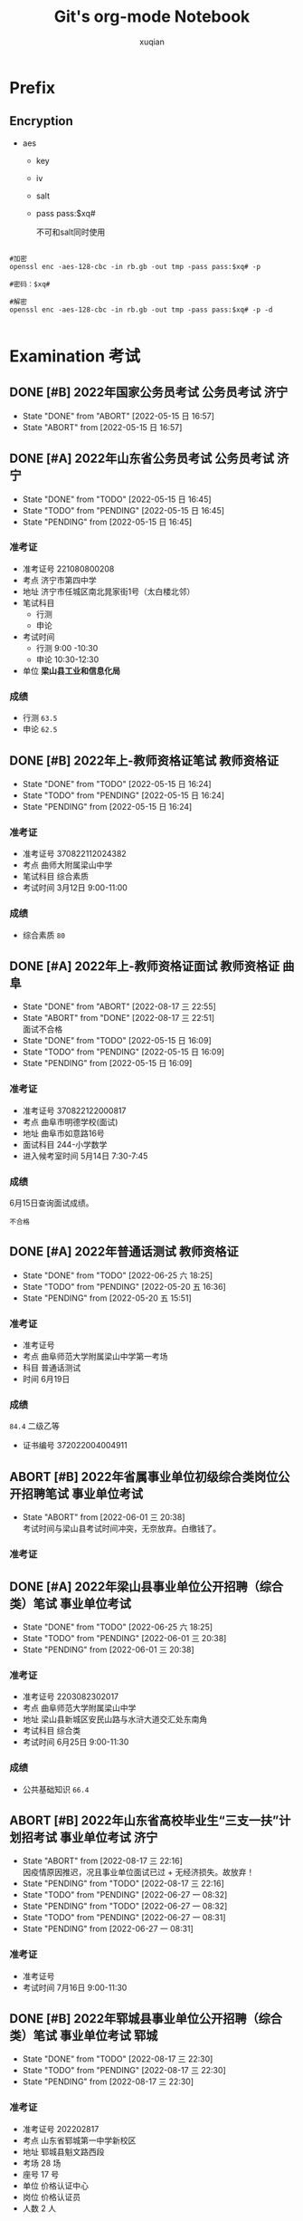 # _*_ coding:utf-8 _*_
#+TITLE: Git's org-mode Notebook
#+STARTUP: indent
#+author: xuqian
#+TAGS:  考试(e) { 研究生考试(g) 事业单位考试(i) 专业技术资格考试(p) 公务员考试(s) 教师资格证(t) } { 济南(A) 枣庄(D) 济宁(H) 东平(J) 聊城(P) 曲阜(q) 郓城(R) } 自我反思(r) 习近平(x)
# 公务员 servant
# 事业单位 institutions
# 研究生 graduate
# 下列已添加到 init.el 文件
#+SEQ_TODO: PENDING(p!) TODO(t!) | DONE(d!) ABORT(a@/!)
# 丙子年 戊戌月 癸卯日 庚申时 16:40

# C-c C-t 切换todo状态
# C-c C-e 导出
# C-c C-x f 增加脚注
# C-c C-c 跳转脚注
#         设置标签tags

* Prefix
# 大纲缩进显示

# 导出html设置格式 黄底
#+BEGIN_EXPORT html
<style>
blockquote {
    margin-bottom: 10px;
    padding: 10px;
    background-color: #FFF8DC;
    border-left: 2px solid #ffeb8e;
    border-left-color: rgb(255, 228, 102);
    display: block;
    margin-block-start: 1em;
    margin-block-end: 1em;
    margin-inline-start: 40px;
    margin-inline-end: 40px;
}
</style>
#+END_EXPORT

** Encryption

+ aes
  - key
  - iv
  - salt
  - pass
    pass:$xq#

    不可和salt同时使用

#+begin_src shell

  #加密
  openssl enc -aes-128-cbc -in rb.gb -out tmp -pass pass:$xq# -p

  #密码：$xq#

  #解密
  openssl enc -aes-128-cbc -in rb.gb -out tmp -pass pass:$xq# -p -d

#+end_src


* Examination                                                          :考试:


** DONE [#B] 2022年国家公务员考试                          :公务员考试:济宁:
- State "DONE"       from "ABORT"      [2022-05-15 日 16:57]
- State "ABORT"      from              [2022-05-15 日 16:57]

** DONE [#A] 2022年山东省公务员考试                        :公务员考试:济宁:
DEADLINE: <2021-12-19 日>
- State "DONE"       from "TODO"       [2022-05-15 日 16:45]
- State "TODO"       from "PENDING"    [2022-05-15 日 16:45]
- State "PENDING"    from              [2022-05-15 日 16:45]
*** 准考证
- 准考证号
  221080800208
- 考点
  济宁市第四中学
- 地址
  济宁市任城区南北晁家街1号（太白楼北邻）
- 笔试科目
  - 行测
  - 申论
- 考试时间
  - 行测
    9:00 -10:30
  - 申论
    10:30-12:30
- 单位
  *梁山县工业和信息化局*

*** 成绩
- 行测
  =63.5=
- 申论
  =62.5=

** DONE [#B] 2022年上-教师资格证笔试                            :教师资格证:
DEADLINE: <2022-03-12 六>
- State "DONE"       from "TODO"       [2022-05-15 日 16:24]
- State "TODO"       from "PENDING"    [2022-05-15 日 16:24]
- State "PENDING"    from              [2022-05-15 日 16:24]
*** 准考证
- 准考证号
  370822112024382
- 考点
  曲师大附属梁山中学
- 笔试科目
  综合素质
- 考试时间
  3月12日 9:00-11:00

*** 成绩

- 综合素质
  =80=
  
** DONE [#A] 2022年上-教师资格证面试                       :教师资格证:曲阜:
DEADLINE: <2022-05-14 六>

- State "DONE"       from "ABORT"      [2022-08-17 三 22:55]
- State "ABORT"      from "DONE"       [2022-08-17 三 22:51] \\
  面试不合格
- State "DONE"       from "TODO"       [2022-05-15 日 16:09]
- State "TODO"       from "PENDING"    [2022-05-15 日 16:09]
- State "PENDING"    from              [2022-05-15 日 16:09]
  <<target_2022_teacher>>
*** 准考证
+ 准考证号
  370822122000817
+ 考点
  曲阜市明德学校(面试)
+ 地址
  曲阜市如意路16号
+ 面试科目
  244-小学数学
+ 进入候考室时间
  5月14日 7:30-7:45
  
*** 成绩
SCHEDULED: <2022-06-15 三>

6月15日查询面试成绩。

=不合格=
** DONE [#A] 2022年普通话测试                                   :教师资格证:
DEADLINE: <2022-06-19 日> SCHEDULED: <2022-06-19 日>

- State "DONE"       from "TODO"       [2022-06-25 六 18:25]
- State "TODO"       from "PENDING"    [2022-05-20 五 16:36]
- State "PENDING"    from              [2022-05-20 五 15:51]

*** 准考证
+ 准考证号
+ 考点
  曲阜师范大学附属梁山中学第一考场
+ 科目
  普通话测试
+ 时间
  6月19日

*** 成绩

=84.4= 二级乙等
+ 证书编号
  372022004004911  

** ABORT [#B] 2022年省属事业单位初级综合类岗位公开招聘笔试    :事业单位考试:
DEADLINE: <2022-06-25 六>

- State "ABORT"      from              [2022-06-01 三 20:38] \\
  考试时间与梁山县考试时间冲突，无奈放弃。白缴钱了。
*** 准考证

** DONE [#A] 2022年梁山县事业单位公开招聘（综合类）笔试       :事业单位考试:
DEADLINE: <2022-06-25 六>

- State "DONE"       from "TODO"       [2022-06-25 六 18:25]
- State "TODO"       from "PENDING"    [2022-06-01 三 20:38]
- State "PENDING"    from              [2022-06-01 三 20:38]
*** 准考证
+ 准考证号
  2203082302017
+ 考点
  曲阜师范大学附属梁山中学
+ 地址
  梁山县新城区安民山路与水浒大道交汇处东南角
+ 考试科目
  综合类
+ 考试时间
  6月25日 9:00-11:30

*** 成绩

- 公共基础知识
  =66.4=

** ABORT [#B] 2022年山东省高校毕业生“三支一扶”计划招考试 :事业单位考试:济宁:
SCHEDULED: <2022-07-16 六>
- State "ABORT"      from              [2022-08-17 三 22:16] \\
  因疫情原因推迟，况且事业单位面试已过 + 无经济损失。故放弃！
- State "PENDING"    from "TODO"       [2022-08-17 三 22:16]
- State "TODO"       from "PENDING"    [2022-06-27 一 08:32]
- State "PENDING"    from "TODO"       [2022-06-27 一 08:32]
- State "TODO"       from "PENDING"    [2022-06-27 一 08:31]
- State "PENDING"    from              [2022-06-27 一 08:31]
*** 准考证
+ 准考证号
+ 考试时间
  7月16日 9:00-11:30

** DONE [#B] 2022年郓城县事业单位公开招聘（综合类）笔试  :事业单位考试:郓城:

- State "DONE"       from "TODO"       [2022-08-17 三 22:30]
- State "TODO"       from "PENDING"    [2022-08-17 三 22:30]
- State "PENDING"    from              [2022-08-17 三 22:30]
<<target_2022_institutions_Yuncheng>>
*** 准考证
+ 准考证号
  202202817
+ 考点
  山东省郓城第一中学新校区
+ 地址
  郓城县魁文路西段
+ 考场
  28 场
+ 座号
  17 号
+ 单位
  价格认证中心
+ 岗位
  价格认证员
+ 人数
  2 人

*** 成绩

- 公共基础知识和综合能力知识
  =85.8= 岗位第一


** DONE [#A] 2022年梁山县事业单位公开招聘（综合类）面试       :事业单位考试:

- State "DONE"       from "TODO"       [2022-08-17 三 22:21]
- State "TODO"       from "PENDING"    [2022-08-17 三 22:21]
- State "PENDING"    from              [2022-08-17 三 22:21]

*** 准考证
+ 考点
  梁山县第二实验小学（原曲阜师范大学附属梁山中学）
+ 考试科目
  10 min 两道题
+ 考试时间
  8月14日 12:30-16:30
+ 考场
  第二候考室
+ 抽签
  9号

*** 成绩
=76.95=

*** 评价
#+caption: InstituteOfStatistics
| 姓名   | 性别 | 笔试 |  面试 | 笔试比例 | 总成绩 |
|--------+------+------+-------+----------+--------|
| 刘光庆 | 男   | 66.4 | 76.95 |      0.5 |  71.68 |
| 时林鹏 | 男   | 62.7 | 77.26 |      0.5 |  69.98 |
| 吴庆川 | 女   | 59.3 | 80.59 |      0.5 |  69.95 |
#+TBLFM: $6=$3*$5+$4*(1-$5);n4



** ABORT TDOO [#B] 2022年下-教师资格证面试                 :教师资格证:曲阜:
DEADLINE: <2023-01-07 六>

- State "ABORT"      from              [2024-07-24 周三 15:28] \\
  心已散，工作未稳定。和生活纠缠极深，难以分开。
- State "TODO"       from "PENDING"    [2022-12-25 日 21:20]
- State "PENDING"    from              [2022-12-25 日 21:20]
  <<target_2022_teacher>>
*** 准考证
+ 准考证号
  
+ 考点
  
+ 地址
  
+ 面试科目
  244-小学数学
+ 进入候考室时间
  
  
*** 成绩



** DONE [#A] 2025年全国统计专业技术资格考试     :考试:专业技术资格考试:枣庄:
- State "DONE"       from "TODO"       [2024-12-13 五 16:11]
- State "TODO"       from "PENDING"    [2024-12-13 五 16:11]
- State "PENDING"    from              [2024-08-05 周一 14:51]
*** 准考证

+ 准考证号
  + 137041301011  统计基础理论及相关知识
  + 237041300817  统计工作实务
+ 考点
  + 枣庄市薛城区祁连山路学校
    山东省枣庄市薛城区兴教路东首（枣庄市特殊教育学校对面）
+ 考试科目
  - 统计基础理论及相关知识
  - 统计工作实务
+ 考试时间 2024年10月20日
   09：00—11：30
   14：00—16：30
+ 考场
  + 010 11
  + 008 17

*** 成绩
=NO.0019644=
+ 统计基础理论及相关知识
  - =100=
+ 统计工作实务
  - =89=


** DONE [#A] 2025年山东省公务员考试                   :考试:公务员考试:济宁:

- State "DONE"       from "TODO"       [2025-01-25 六 22:40]
- State "TODO"       from "PENDING"    [2025-01-25 六 22:40]
- State "PENDING"    from              [2025-01-25 六 22:40]


*** 成绩 =56.7=
+ 行测
  - =48.4=
+ 申论
  - =65=





* Traffic

** 2024-06-08 违反信号规定 6分200元

+ where: 济宁 市中红星路与古槐路路口
+ what: 不按信号灯规定通行

** 2024-12-08 在高速公路、快速路以外的道路不按规定车道行驶 0分0元

+ where: 梁山 济宁滨河路38公里300米与梁山S321高垓路口卡口
+ note: 首违警告

** 2025-08-03 违反禁止标线指示 1分200元

+ where: 汶上
+ what: 驾驶机动车违反禁止标线指示的
  

* 14-10-23
** 笃实
有人说：“圣人是肯做工夫庸人，庸人是不肯做工夫圣人。”[fn:1]新阶段下的青年，有着大好机遇，关键是要迈稳步子，夯实根基，一步一个脚印向前走。

有些事情不亲自尝试是无法知道结果的，而一旦开始了就必须坚持下去。有些时候尽力而为是不够的，而是要去寻找方法，从而设立目标，制定计划，跟踪分析，总结经验教训等等。只有抓好每次任务的落实，才能不断积累经验、厚积薄发。总之，捷径就是脚踏实地。

说到脚踏实地，不由想起了行政楼前那块大石头，刻有“脚踏实地”四个红字。实地终成宝地！


* 14-10-31
** 渴望
司马迁说：“欲而不知止，失其所以欲。有而不知止，失其所以有。”[fn:2]可见，欲望对于一个人的言行举止有着多么强大的影响。

因为对水的渴望，所以便不在乎 **西瓜汁** 价格，激发了购买的欲望。忘记了这种渴望的感觉，就会自得其乐，泯然众人矣。回眸，发现：自己正是因为渴望，充满动力，飞跃至大学，来到深圳这个大都市。

渴望是十分恐怖的。它就像一只紧盯食物的雄狮，直至将猎物摆上餐桌为止。它使人陷入绝望，内生出求生的本能意志，弱者效仿强者，新人沿袭旧人，在每一步地实践中误差几乎为〇，从而激发潜在的力量。

蓦然回首：小学时与张道泽、宋恩奎、宋久浩一起爬山，后者故意一而再、再而三地摆脱我，下城墙，上峭壁。破除“心中贼”，方跟着走，不掉队。


* 22-04-29

** 最甘甜的毒药
#梁山


下午四点二十左右，我出门去付庙理发店💈洗剪吹。


当时，理发店里有五个人。一对理发师夫妇，一对退休夫妇，最后一位老太太在烫头。


那对退休夫妇中的老头，留着 /地中海发型/ ，属实平平无奇。在其离开后，从理发师夫妇嘴里透露出， /地中海发型/ 老头是退休的 =工商局= 局长，目前在拳谱某一挂车厂挂闲职。该夫妇膝下两子：大儿子在拳谱某一公安局任指导员；二儿子嗜好酗酒，每日两次以上🍻。曾经去济南进行输液治疗，无功而返。这位酒徒 清清楚楚地知道，酗酒终将危及生命，偏偏饮下那 ~最甘甜的毒药~ 。最终，他因在家中酗酒一倒不起，死于送医途中，经抢救无效；他的四十岁妻子改嫁。


*** 加勉                                                         :自我反思:
  1) _小隐隐于野，中隐隐于市，大隐隐于朝。_

     永远不要小瞧任何一个人。
     
  2) _上品无寒门，下品无世族。_

     当今社会，教育已然分层。工商局局长的儿子是公安局的指导员，农民的儿子以概率为一 +P^{1}+ 收敛于底层。

  3) _饮鸩止渴。_

     酒徒酗酒成瘾，如同疥癣(xuǎn)之疾，然积重难返，成为压死骆驼的最后一根稻草。 _气泄针芒。_
     
     反求诸己。性瘾尤甚。为了短暂的中出产生的多巴胺，一次次地打开一些诸如四虎影院、第一版主、珍藏等网站，寻求精神的慰藉，借由疏发肉体的寂寞。因此，产生严重的负荷：
     - 咽喉炎。在菏泽诊所、医院开了两千多元的中药🌿。

     - 神经衰弱，进而导致记忆衰退。

     - 肾阴虚，腰肢疼痛。用了二十多袋膏药。

     - 后脑勺和两鬓疼痛，难以睡眠。去大医院做了CT。

  4) 书香门第，诗书传家。


#+BEGIN_QUOTE
 天子重英豪，文章教尔曹。
 
 万般皆下品，惟有读书高。
 
 少小须勤学， *文章可立身* 。
 
 满朝朱紫贵，尽是读书人。

 ...

 朝为田舍郎，暮登天子堂。

 将相本无种，男儿当自强。

 —— 北宋·汪洙
 #+END_QUOTE


 
* 22-05-01
#劳动节
#泰勒展开式
** 《睡眠革命》

*** 七日实验

+ 3 Steps in order to =cultivate biological clock= :
  1. 入睡时间 22:45

  2. 起床时间 06:30

  3. 记录心得


+ 注意：
  
  - *缓冲区设置为1.5小时，起床时间不可轻易改动。*

  - 睡前缓冲区小贴士
    - ~禁食~ ；
    - ~关机，调暗灯光~ ；
    - 卧室温度控制 18 摄氏度左右；
    - 建议：缓冲区内，整理卧室，准备明天的衣物， =冥想 or 写作= ，轻微运动。 ⇒ 调整状态。

#+CAPTION: revolution of sleep
| 达标 |       日期 | 入睡时间 | 起床时间 |  心得 |
|------+------------+----------+----------+-------|
|    1 | 2021-01-17 |    22:45 |     6:30 |  7.75 |
|    0 | 2021-01-18 |    24:00 |     7:00 |  7.00 |
|    0 | 2021-01-19 |    24:00 |     6:30 |  6.50 |
|    0 | 2021-01-20 |    24:00 |     7:00 |  7.00 |
|    0 | 2021-01-21 |    23:20 |     7:00 |  7.67 |
|    0 | 2021-01-22 |    24:00 |     7:00 |  7.00 |
|    0 | 2021-01-23 |    24:00 |     7:30 |  7.50 |
|------+------------+----------+----------+-------|
| 14.3 |            |          |          | 24.00 |
#+TBLFM: $5=$4-$3+60*60*24;t::@9$1=vsum(@2$1..@8$1)/vcount(@2$1..@8$1)%;n3


+ 心得

  - @2021-01-17
    起得来吗？竟然起来了，原来6点半并非不可战胜。

    做得到睡前要求吗？昨天睡的晚了点，22:50才上床。没有达到要求。原因，遇到难题了；越挫越勇！

    感觉：分不清楚，是提前醒来，还是循环做梦。

  - @2021-01-18
    睡晚了，而且起不来！失败了。

    原因是刷题上瘾了。

    武运昌隆！

*** 慕尼黑大学 - 睡眠类型调查问卷

+ 调查结果：〔中间型〕
  :: @2021-01-17
  - 入睡时间 22:45 ~ 00:45
    
  - 起床时间 06:30 ~ 08:30
    
    




** 泰勒展开
#+CAPTION: Taylor expression
|---+-------------+---+---+-----------------------------------------|
|   | Func        | n | x | Result                                  |
|---+-------------+---+---+-----------------------------------------|
| # | exp(x)      | 2 | x | 1 + x + x^2 / 2                         |
| # | 1/(1-x)     | 2 | x | 1 + x + x^2                             |
| # | arcsin(x)   | 3 | x | x + x^3 / 6                             |
| # | arctan(x)   | 5 | x | x - 0.33333333 x^3 + 0.2 x^5            |
| # | ln(1+x)     | 3 | x | x - x^2 / 2 + 0.33333333 x^3            |
| # | (1+x)^alpha | 2 | x | 1 + x alpha + x^2 alpha*(alpha - 1) / 2 |
| # | sin(x)      | 5 | x | x - x^3 / 6 + x^5 / 120                 |
| # | cos(x)      | 5 | x | 1 - x^2 / 2 + x^4 / 24                  |
| # | tan(x)      | 3 | x | x + 0.33333333 x^3                      |
#+TBLFM: $5=taylor($2, $4, $3);R




* 22-05-14

** 教师资格证 - 面试                                  :考试:教师资格证:曲阜:

  [[target_2022_teacher][考试锚点👇]]
*** 赶考 [4/4]
*今天是进阜赶考的日子！*
- [X] 准备工作 [5/5]
  - [X] 订酒店
    
    忠诚旅社
    
    轩辕路会展中心南100米路西
  - [X] 第一次核酸检测 48h内
  - [X] 第二次核酸检测 24h内
  - [X] 车站踩点
    公共汽车停运，只剩下城际公交。
  - [X] 零食
- [X] 出发
  - [X] 取核酸报告
  - [X] 买票上车
    应该是没有直达车辆。平稳心态！
    - [X] C622 梁山 => 济宁汽车北站
      坐车感觉不适，反胃恶心呕吐🤮。

    - [X] B1 济宁汽车北站 => 曲阜高铁站
      济宁学院西门 下车
      or
      万佳天玺 下车

    - [X] 曲阜8路
      附属学校 下车

    中转方案，梁山 => 济宁 => 曲阜
  - [X] 到达酒店
  - [X] 考点踩点
- [X] 考试
  进学校 => 排队分组 => 领号码牌 => 进候考室 => 进抽题室 => 进备课室 10min => 进面试考场 => 考完结束了🔚。
  + 结构化
    1. 小樱拿课本打小明，原因是小明骂她。你怎么办？

    2. 习近平总书记说，家庭教育是孩子人生的第一课，要系好孩子人生中第一枚纽扣。你怎么看？

  + 试讲
    体积和体积计量单位
- [X] 返回
  17:32 回到家，吃个粽子，喝片西瓜🍉。


*** 费用

#+PLOT: title:"Fee" ind:1 deps:(2) type:2d with:lines set:"yrange [0:]" file:"./assets/plot/fee.png"
| Kind          |       Fee |
|               |       <r> |
|---------------+-----------|
| Hotel         |       118 |
| Snacks        |     33.47 |
| Catering      |      28.5 |
| Transpotation |        20 |
| Others        |       8.5 |
|---------------+-----------|
| All           | 208.5 CNY |
#+TBLFM: @8$2=CNY vsum(@3$2..@7$2);f1

#+begin_src mermaid :file ./assets/mermaid/cost_220514.svg
pie
title 曲阜一行花销
"Hotel" : 118
"Snacks": 33.47
"Catering": 28.5
"Transpotation": 20
"Others": 8.5
#+end_src

#+RESULTS:
[[file:./assets/mermaid/cost_220514.svg]]

** 五元论
曲阜市如意商店打印核酸检测报告，收费五毛。我失手转了五元。走出一段路才醒悟，本想一走了之。但五元不是我的产出，一丝一毫不能浪费。必须返回。老板娘回我微信，转给我4.5元。这条转账信息我直到返回商店才发现。处于对老板娘拾金不昧、诚信经营的嘉奖，我准备再买一瓶五元的水。

我深深明白，老板娘不在乎我的表示，甚至内心深处认为我是一个傻叉。但是我依然买了她的五元一瓶的饮料🥤，也出于一点点热血上头。

*** 加勉                                                  :自我反思:习近平:

1) =一切向前走，都不能忘记走过的路；走得再远、走到再光辉的未来，也不能忘记走过的过去，不能忘记为什么出发。= [fn:3]
   
   这是习近平总书记的金玉良言，谆谆教诲。原意是：中国共产党的初心和使命是为中国人民谋幸福，为中华民族谋复兴。党的百年历程见证并检验了这一崇高信念，所谓 ~“官兵一致同甘苦，革命理想高于天。”~[fn:4] 不由得叩问内心深处业已惹上尘埃的门扉，我还能找到自己的初心吗。

   初中时期，确切地说是初一，当时的我春风得意， ~时无英雄，使竖子成名。~[fn:5] 应该是为了摆脱 =竖子= 的称谓，我急需证明自己，急需一场波折，正如正弦曲线的低谷极小值，然后“低到尘埃，开出花朵”[fn:6]。记得，当时坚信一句“不破不立”，心底隐藏着一头破坏安逸、幸福和光辉现状的猛兽。

   可惜，我并没有那一种 ~心有猛虎，细嗅蔷薇~[fn:7] 的细腻之爱。所行不免莽撞，至今已流入庸俗。更加可怕的是，猛虎也走出了内心，胆气丧失，全无一点气魄。最终成为了小时候最讨厌的那类人，变成了人厌狗烦的样子。

   回到正题，关于钱财……
   
   小学时期，一毛钱的辣片是最大的满足。而今，若五元不足惜，清净又何为？
 
   何况，这钱根本不是我赚的，这是母亲晨起寅时，晚归酉时的劳动报酬。

   这不由让我想起僵持时期，近两年的五元套餐（即四元油饼 + 免费玉米面汤，抑或是五元菜饼）。或许将来这样感慨：

   我过去之所以吃油饼，是因为仅仅吃得起；然而，现在之所以吃油饼，是因为缅怀过往艰辛岁月。物是人非或许牵强，同样的葱油饼，不同的心境以及经济状况罢了。 ~物是人非事事休，欲语泪先流。~[fn:8]

   故，如果将来能够走到光辉灿烂的未来，那么一定不能忘记脚下的路，一定不能忘记走过的过去，一定不能忘记为什么出发。
   
2) ~不忘初心，方得始终。~ [fn:9] 初心易得，始终难守。


   

** 人生如牌戏

感悟来自于 _于无声处听惊雷[fn:10]_ 。

当初所看不起的老师、警察、服务人员等职业，在我走上社会之后，才发现这些是我难以企及的阶层。噫吁嚱！编制考试好难呀！

乘坐 B1 城际公交回程途中，观看一位少年在前座打卡牌游戏。由此有感。

或许有一时得意，比如说一轮中我的牌最大，无可匹敌。但是这部决定输赢。

*** 加勉                                                         :自我反思:



* 22-05-15


** ABORT [#D] 姥爷关于办理养老金年度认证手续的通知                    :郓城:

- State "ABORT"      from              [2022-05-14 Sat 17:34] \\
  郓城县城出现一例新冠肺炎感染者。先向梁山社会保险中心确认截止时间。

如果今天我有时间，那么我将会去郓城姥爷家帮忙办理养老金年度认证手续。

疫情原因，郓城县出现一例新冠肺炎患者。止步于此。

拨打梁山县社会保险中心电话，得知，人脸验证或被大数据监控替代。


* 22-05-17

** 谋定而后动

~言前定则不跲(jiá)，事前定则不困，行前定则不疚，道前定则不穷。[fn:9]~

林彪打仗讲究“四快一慢”，快的是行动，慢的是思考。

比方说，此去曲阜。

** 党员问题



#+begin_quote
*昔日龌龊不足夸* ，

今朝放荡思无涯。

春风得意马蹄疾，

一日看尽长安花。[fn:11]
#+end_quote

=以往不如意的处境再也不足一提，= 相反，以往得意的处境也是不足一提。

据有关人士透露，二十几年前，茶庄村所有党员的入党介绍人主要是我的父亲，要多威风就有多威风，入党也就成了很容易的事。只是当时，可曾想到，身为儿子的我，在大学里难以入党呢？

社会周期律是多么强大呀。诗书以传家，而不肖子孙徒耗父辈余荫，爷爷在战场上立下的赫赫战功，子孙守不住家族兴旺。家族一步步被挤出了权力中心：

1. 爷爷曾任梁山县医院院长，父辈无一人接班，甚至无一人进入县医院工作；
   
2. 大伯是茶庄村村长，众所周知，村长没有任期限制，可连选连任，不知何故，大伯于壮年下台，之后务农。



* 22-06-01

** 精神鸦片

#+begin_quote
宗教里的苦难既是现实苦难的表现，同时又是对这种现实苦难的抗议。宗教是被压迫生灵的叹息，是没有人性世界中的人性，是没有灵魂处境里的灵魂。它是人民的鸦片。

—— 马克思《黑格尔法哲学批判》
#+end_quote

*“精神鸦片”* （德语: /Opium des Volkes/ ），或称宗教是人民的鸦片，出自马克思于1843年创作的《黑格尔法哲学批判》中的导言一文，他认为宗教是人民“精神上的鸦片”，这跟共产主义的无神论有关。

现代社会部分人过于沉迷于网络上的抖音与快手等社群网路从而导致网络成瘾，这渐渐形成了一种社会现象，部分教师与家长对于网络游戏、网络聊天不满，称其为“精神鸦片”。同时有些人也认为自拍的色情片、暴力的影片、恶俗的电视节目、选秀活动等影响了青少年正常身心发展，所以都属于“精神鸦片”的范畴。也有人认为这只是社会对于网络的偏见，电视、报纸也可以传递不良的讯息。

2021年8月3日，[[https://www.yicai.com/news/101128972.html][新华社发表文章]]，批评网络游戏是精神鸦片、电子毒品。

_任何一个产业、一项竞技都不能以毁掉一代人的方式来发展。_

#+begin_quote
数据显示，62.5%的未成年网民会经常在网上玩游戏，较 2019 年（61.0%）提升1.5 个百分点。

—— 中国共青团 《2020年全国未成年人互联网使用情况研究报告》
#+end_quote

“王者荣耀”即中国近代史上的鸦片，有着罂粟花一样艳丽的外衣，也有着鸩酒一般的内在。现代中国，亟需一位“林则徐”大臣开启“虎门销烟”，向列强展现中华民族的骨气。

事实总是事与愿违。国家看中腾讯公司背后的利益链条，看重税收和GDP发展，甘愿承受一些“轻微的”代价，致力于协调平衡GDP与游戏行业。既想要GDP，也要降低为此带来的代价。历史总是值得借鉴。清政府也是这样想的，结果签订《南京条约》。中国自此变为半殖民地半封建社会。

黄赌毒，三害。“王者荣耀”就是人们精神上的毒品，用以排解快节奏生活下精神上的空虚，反而上瘾，进而更加空虚，灵魂变得无趣。

曾记，蛋蛋先沉迷于“王者荣耀”，那时他不过才读小学三年级。一个暑假，他带我上了“王者荣耀”的贼船。当时，我就在腾讯大厦旁的大学念书，高数无趣，程序太难。囿于学习上的落寞，私在游戏里踽踽独行，渐渐周围的人也沉迷于“王者荣耀”，一起躺平。

*** 单位新人
#+caption:梁山县统计数据中心
| 姓名         | 性别 | 学历   | 岗位        | 笔试 |  面试 | 笔试比例 | 总成绩 | 年份 |
|--------------+------+--------+-------------+------+-------+----------+--------+------|
| 程景颢(hào) | 男   | 研究生 | 43-专业技术 |    0 | 86.22 |        0 |  86.22 | 2022 |
| 胡吉卉       | 女   | 研究生 | 43-专业技术 |    0 | 85.73 |        0 |  85.73 | 2022 |
| 刘光庆       | 男   | 本科   | 21-数据处理 | 66.4 | 76.95 |      0.5 |  71.68 | 2022 |
#+TBLFM: $8=$5*$7+$6*(1-$7);n4

统计局党组书记、局长、县绩效评价中心主任 =王其峰=
县长、县委副书记 =刘刚=
县委书记 =谷永强=
上任县委书记 =贾治阜=

*** 资料
+ 粉笔70分训练营✨
  完成任务退款了
+ 凌泽8天申论课
+ 学姐分享的资料✨✨✨✨✨
  这是我的运气。
  Wechat: xcbw199507
  - 行测三色笔记
+ 人民时评仿写法讲义✨✨✨
+ 覃垚分享的粉笔课程
+ 人梯教育面试班21天

  
** 郓城县监考少妇老师

蓝色的牛仔裤，勒得绷紧，凸显臀型。
面容淡妆，无瑕疵。或许这就是体制内的女人味道吧。高贵淡雅凛然。

情不知所起，一往而深。
原因主要是：郓城县的考试制度真的是太人性化了。虽然防作弊方面严格与否，我不甚清楚，但是与人为善。



* 22-10-15

** 爷爷离世，享年98岁

1925年5月5日 生人

鏖战半生，转战大江南北，历经两党，参与抗日战争、抗美援朝等，于今日为人生画上了句号。

从好的一方面来看，爷爷和奶奶团聚，不在孤单，饱受病痛折磨。爷爷那么坚强的一个人，在脑萎缩的病痛面前，间断性地喊痛，可见病魔的残忍。

从妈妈的口中，了解到爷爷年轻时抽烟酗酒很凶，美国佬的烟，战利品；后来检查出肝炎，回到了云南老家，老奶奶给爷爷熬中药。可见，受伤之后，第一念想是家乡，是父母。再后来，爷爷一直没有重回老家，是我们这些子女孙辈把他羁绊住了。

我在遗物中看到了爷爷的日记。第一次意识到爷爷也会写日记，虽然很少。其中两件事：

第一，有人砸开锁偷花。

第二，奶奶去世。爷爷从此不再写日记。

从妈妈的口中，了解到文化大革命期间，茶庄村斗的就是我的爷爷——抗日、抗美援朝老兵。呵呵，人性呀。

我有机会翻了爷爷的相册，这是留给我们家的遗物。又看到爷爷的笑容，我发现爷爷也是会笑的。自从没有了奶奶，爷爷也就不笑了。使用他的人生智慧，在四儿一女面前交转，忍气。爷爷中年可是很暴躁的一个人呢！

为什么我又热泪盈眶？。


* 22-12-25

** 踱方步

12月25日晚，回顾上班以来的历程。

`戒急用忍` 。这是雍正九龙夺嫡时期的座右铭。回首三个月来，我又是过于焦躁了，叛离了用忍之道。

“长风破浪会有时，直挂云帆济沧海。”[fn:12] 这次我能进入体制内，纯属运气使然。但决不可懈怠。尤其是在工作中恪守用忍之道；多做总结。

能力并未提升。交际开始频繁。

下一步，教师资格证是十分有必要的。不可荒废。


* 23-02-14
** 基础绩效奖漏洞
近期，在报送工资年报的过程中，人社局工资科审核不通过。细查之下，发现本局基础绩效奖发放不均。同级职称的基础绩效奖不同，共有四人：王先启、闫泽华、王超和于连营。

#+BEGIN_QUOTE
刘春华姐姐：你先别声张，我查查文件，要是错了我给他补回来。
#+END_QUOTE

人有失手，马有失蹄。但求今后，旁人可见的细心态度。春华姐便是我学习的榜样。


* 23-05-15
** 离合总看淡
“人有悲欢离合，月有阴晴圆缺。此事古难全。”

今日，五点半左右，姥爷姥娘启程回郓城。将其送至南转盘处，无事。但是，转身，回首，背影，泪眼朦松。

姥爷今年80多岁了。人生八十古来稀。人老了，就更加将注意力转移到后代身上来了。表示：帮我度过婚姻这道坎。关山难越，谁悲失路之人。[fn:13]

人生阅历的丰富，往往伴随着年纪的增长。少年老成，何其少矣。


* 23-11-15
** 两事关联
凡事预则立，不预则废。[fn:14]

不可相信任何人。磊哥哥、圣辉哥先后都和我严肃讲过这句话。磊哥哥：“在体制内，谁也不能相信，包括我。”圣辉哥：“工作压力再大，不可对任何人表现出有怨尤。要学会自我调节。因为你永远不知道谁在背后出卖你。”

昨日下班前，广鑫询问婉莹能否替会，被拒；又问我能否替会，无果。

今日上午，刘姐要我打印盖章送财政局表格，因沟通原因，奔波两趟之久。该材料成功送达之后，我和刘姐前后脚到办公室。感慨：送得晚一点，她都回来了。难怪第二次途中会打电话催促。

这两件事之间有无关联呢？关系好得很呢！

** 万物皆需，万事皆允
事物之间的联系错综复杂。置身于此，如何拨开云雾，见得真物呢？

拿一件事来举例。孟氏千雪坎坷入职记。年初单位向人社局报送招考指标时，“优才计划”专业限制统计，政治面貌限制中共党员；公开招聘专业限制统计，政治面貌不限。可惜，大学和专业不属于双一流，参加不了“优才”，缘悭一面。于是，参加公开招聘，以笔试第二成绩进入面试，面试途中，笔试第一弃考。好强！

这些事情之间关系梳理清楚，得以窥见真物，花了三个月时间，而且是心血来潮，灵光一现。迟钝至此。


* 23-11-16
** 八面玲珑表现欲

人，当来到办公室时，手头有事就立马打电话，浑不顾其他单位有无人到；打不通抱怨几句怎么不接电话吖。结果就是：她也刚到。

办公室的门是否关闭呢？关不关，全看她的心情。中午来到，几没有关过门，但是做出一副小心翼翼的样子。永远很有礼貌的样子给人看。

加班，真的在忙吗？唯有一点，领导不走，永远不下班，手头永远有活。一副敲击键盘的样子，真的有工作要忙吗？但是，干过的工作必须诉说给上级及同事，以显自己的功绩。单论这一点，估计不会埋没吧！

嫌弃抑或是看不起性子直或脑子直的人。说人是非者，必是是非人。类似地，我在她人的心中，亦是如此评判的吧。

最反感“升米恩，斗米仇”。我亦不能如此。即当谢恩吧。恩尽义绝，公事公办。

言而总之，交浅言深，大忌耶！此人，无背景者，不可深交。


** 目标于人生 vs 楼层按键于电梯

立足电梯内，如无按键，则会心生恐惧，惶惶然不可终日。人生道路上，何尝不是如此呢？没有短期目标，甚至是长期目标，仓皇度日，消磨光阴。一是一事无成，二是心湖波澜。菜根谭中讲，“每临大事有静气。静而后能安，安而后能虑，虑而后能得。”[fn:15]


* 23-12-05
** 懵懵懂懂少年郎 车毁人重伤
时间：from 12-04 to 12-05
地址：曲阜市银座佳悦酒店荣夏会堂
主题：投入产出数据处理培训
人物：代替张秀燕科长出席
备注：自费


见字如晤，展信舒颜。

12月5日，于梁山县滨河大道，发生车祸，肋骨和颈椎横突骨折。天予假命，暂栖吾身。应是人生大变，当有自省以适应。

“大人虎变，君子豹变，小人革面。”[fn:16] 人生自是多坎，吃一堑，长一智。

表哥嘱托，开车避祸唯两点：一是车速慢，二是跟车远。我最早摸车时，就是这样做的。终究初心易失，时间长了，对技术盲目自信，失去了早期高度的警惕心。一句莫失莫忘，弥足珍贵。

经历此事，今后要稳。见龙在田，利见大人。飞龙在天，盈不可久。未曾或跃在渊，需向自身求：潜龙，勿用。



* 24-06-10

** 公开之下的学习

[济宁市人社局-通知公告](https://hrss.jining.gov.cn/col/col15073/index.html)

心血来潮，登陆了人社局网站，起初是想找到自己的劳动能力鉴定结果公示。

无果，闲散之余，顺蔓摸瓜，开始弄清关于工伤保险在劳动能力鉴定之后的流程。现有信息总结如下：

1. 2月26日-2月29日 济宁任城恒康医院 2024年第一季度劳动能力现场鉴定；
   3月1日 济宁明仁眼科医院
   发现：2月29日下午场和3月1日的鉴定属于非因工伤残或因病丧失劳动能力鉴定。该鉴定之后，于3月6日进行了“2024年第一季度劳动能力鉴定情况公示”。
2. 5月9日 [一次性伤残补助金发放公告](https://hrss.jining.gov.cn/art/2024/5/9/art_15073_2715853.html)

---
Now is July 15th, 2024.

现已收到劳动能力鉴定结果，即济劳鉴工〔2024〕688号《初次鉴定结论书》。

次日，刘春华姐姐帮忙询问杨维立局长后续流程事宜。我去了为民服务大厅三楼社保中心处，在工伤窗口领取了文件，上缴了一份济人社工认字〔2024〕001号《认定工伤书》。

填写并盖章，准备了四份材料：
- 两份文件
- 一份社保卡正反面复印件
- 一份《初次鉴定结论书》复印件。

上述4份材料已于6月上缴该窗口。

现等待后续办理中。

2024年7月16日，社保卡到账40957.47元（2022年12月至2023年11月的平均社保基数 * 9）。车祸事件最终了结。


* 24-07-15
** 新乡大胖之旅

7月13日，晴。母亲押车，陪我去了慕名已久的新乡胖东来超市，零售界的神话。

进门下马威，11点半左右到达大胖停车场附近，排队半小时，终于进入停车场。疯了吧。

去洗手间，发现细节满满，考虑方方面面，匹配各种人群，应对各种意外。具体有：

- 自动冲水蹲便器
- 冲水按钮
- 卫浴喷头（用于冲厕）
- 满满纸巾
- 手机置物架
- 呼救按钮
- 扶手
- 温馨提醒贴条

乘坐扶梯，下扶梯处有专人看护，有推车下来时他帮忙引导推车走向，避免碰到人；行动不便的老人下来时他帮忙搀扶。

所有专卖店内，销售员基本统一服饰。

一楼茶叶售卖处，必须提前一天晚八点于方圆百公里内扫码取号，第二天才能具备购买资格。

三楼胖东来超市，大部分是海外产品，主要来自日本、法国等地。一度怀疑是海关免税店。确实开阔了眼界，着实没想到世界上还有更好的产品。


** 天灾乎


7月1日-2日，大雨滂沱，老城区积水几乎淹没膝盖。其中，尤以春园停车场为最，积水一度到达车窗玻璃。东环红绿灯路口次之，两度造成十辆以上汽车发动机泡水。

噫嘘唏！危乎天哉。天生万物以养人，人无一物以奉天。天之道，损有余而补不足。是故沟壑凹凸而水面长平。人之道，损不足以奉有余。





* 24-07-24
** 哇塞女郎

23日中午上班途中，偶遇一堆情侣骑电摩而行。女郎白色衣裙，双臂裸露，长发及腰。手捧肯德基百事可乐，你侬我侬。衣品哇塞，背影哇塞，哇塞女郎，令我痴狂。

老梆菜的救赎在何处？自己真的配不上哇塞女郎吧。“国难思良将，家贫思贤妻。”但在金钱至上的官本位世风之下，贤妻何求！

曾自弃青梅，两个青梅业已婚配。一句祝福，实难从心。家乡亦弃我。本以为大学生多么了不起，自深圳学成归来后，想要建设家乡。呵呵，报国无门呀。家乡并不在乎我这种人。在家乡的视角下，我不过是在外地混的不好，才回来的吧。如此，蹉跎三年之久。青壮时期又能有几个三年！既如此，两自相安吧。

曾仕强教授建议，35岁前没有结婚，此生最好不要结婚了。另一方面，他亦道，婚姻自有命中注定，切莫强求。


* 24-09-07
** 山东大学中心校区　闭门羹                                           :济南:

周六上午，怀揣着朝圣的心情，走国道赴济南市山东大学中心校区。抵达之后，周围车流不息，无停车位，北门仅限教授车辆通行。环绕半圈，在教职工宿舍楼附近路边停车，被老头收费两元。

下车，步行过两个南门，一个是仅限步行，另一个可供人车通行。据保安人员透露，军训期间，大学不接受校外人士进校区参观。无果。当时，听保安人人员内部闲聊，刚刚放了一辆军车进入，未询问事由或验明身份。

泉城，特权林立，名副其实。

** 昨日，骨科医院门前<玉安>车祸

据母亲所说，2024年9月6日，傍晚8点左右，<玉安>忙完家庭琐事，出发去跳舞。从固特异轮胎过马路时，被汽车撞飞数米远，头部碰到栏杆，遭受重创，致使昏迷。至今（9月11日）未醒。济南专家束手无策，摇头叹息。

然而，第二天，开车那人依旧摆摊营业，职业剥羊。另外，其暂未探望病人。可见其汽车保险齐全。



* 2024-09-28
** 白佛山                                                             :东平:

“山重水复疑无路，柳暗花明又一村。”

驱车至东平县城白佛山脚下停车场，停车免费，白佛山（AAAA级景区）门票免费。

文化广场南面长道，形形色色的菊花组合形状各异，盛世模样下，花团锦簇背后，必有幸苦耕耘的人。相比一般牛马，其人可支配收入可能较高。

某个小车上有人，静坐看手机，排遣时间，独领风骚。景区没甚么人流，怎会出摊呀。清闲背后，(╬▔皿▔)凸无奈。

缓行至生肖雅乐。附近导航图上，显示前方无路。忐忑不止，耐心在走廊等待了几分钟。有几拨人前进，十分钟后没有返回。也对，景区主路怎会设置断头路呢！

亦是另一种“柳暗花明又一村”。






* 2024-10-08
** 浙江游

- 绍兴
  - 10.02 鲁迅故居
  - 10.03 东湖
  - 10.03 镜湖
- 杭州
  - 10.04 西湖
    - 断桥
    - 白堤
    - 苏堤
  - 10.05 钱塘江观潮 - 美女坝 【1:50pm - 2:00】

** 美女坝观潮

“世界潮流，浩浩荡荡。顺之则昌，逆之则亡。”[fn:17]

10月5日，13：50 开始在美女坝上等待潮水来临。这个时候，就已经声音浩荡。

14：05左右，钱塘江潮水从东方大海如约而至。是“一字潮”。来势汹汹，潮头1米多高，到达美女坝时，如鱼跃龙门。去势极快，只余江面水位拔高，江水剧烈晃荡。即便偶有逆流，也不过蚍蜉撼树、螳臂当车。

可真是如此吗？潮涨亦有潮落，钱塘江水本是自西向东流入大海。一时潮涨，难道不是扬汤止沸吗。终究万川归之。可见，根据眼睛看到的潮流大势未必即是真理，也没有什么绝对的潮流大势，而是相对的临时的大势。顺势起之。


* 2024-10-25

** 大舅（小坤）去世

下午3点半，母亲电话告诉我姨姥娘家的大舅（小坤）去世。

大舅，姨姥娘家的长子，李赟的父亲。去年，李赟考聘至韩岗镇中心幼儿园教师岗位；同年，其弟浩浩考上了一中。可谓是双喜临门。

但终究，福分不可尽占。福兮祸之所伏。有例为证，吾之同学名为张鹏，某年考至梁山街道公务员岗位。同年，其父车祸去世。

易经有云：“乾，元，亨，利，贞。初九，潜龙勿用。九二，见龙在田，利见大人。九三，君子终日乾乾，夕惕若厉，无咎。九四，或跃在渊，无咎。九五，飞龙在天，利见大人。上九，亢龙有悔。用九，见群龙无首，吉。”[fn:18]

释之。九五，飞龙在天。事物发展到了高潮，李赟上岸，从此鱼入大海，鸟上青霄，不受笼网之羁绊也，好不自由。

上九，亢龙有悔。终究冲得太狠了，伤及至亲，方生悔意。亦有诀窍：“寒影决：攻敌三分，自留七分。”功决运转如意。亦有招式，降龙十八掌，开篇第一掌：亢龙有悔。此招式也是全部招式的总纲和精要所在。因为过刚易折，所以要打出十分力，留下二十分力，从而使得掌法圆转自如，刚柔相济。结果就是刚极柔生。可见金庸的人生智慧。

再叹，命运无常。

疫情以来，周围的人相继离世。爷爷、玉安、大舅。

教员说：“牢骚太盛防肠断，风物长宜放眼量。”[fn:19] 或许，这就是我出车祸的本质吧。只求自己遵纪守法，对别人的违法乱纪毫不忍让。终究落得自己一身伤病。


* 2024-10-30

** 黄泥冈镇吊唁

门前冷落车马稀。大舅的丧礼在周日（10-27）举行，因吊唁的宾客少，同村或亲属多次去灵堂行礼，维持热闹。未达天命之年，早逝。

只有李赟在哭，儿子都不表演一下，走个过场。当时，有点理解老人为何要小辈儿预演一场丧礼了。都给我哭……


* 2024-12-13

** 统计师考试总结

2023年12月5日车祸，养病在家。2024年，春节后，垂死病中惊坐起，购书，看中大网课，刷题。

2024年8月6日，国家统计局发布[关于2024年度全国统计专业技术资格考试工作安排的通知](https://www.stats.gov.cn/fw/tjzyjszgks/ksxx/zxdt/202408/t20240805_1955933.html)；8月13日山东人事考试信息网发布[关于2024年度统计专业技术资格考试考务工作有关问题的通知](http://hrss.shandong.gov.cn/rsks/articles/ch03527/202408/81357389-5667-4038-b67a-246ed73cd249.shtml)。

8月14日，中国人事考试网：报名。

8月27日，缴费：63 x 2 = 126 元。

10月15日，打印准考证。

10月19日，去枣庄市薛城区，遇钱广鑫、胡吉卉、程景颢、张爽、刘婉莹、王瑾、王苗苗、李跃、李来生、王忠喜、陆浩、罗超。

10月20日，考试。

12月13日，查询考试成绩。关注证书[执法进度](http://www.cpta.com.cn/cert2024x.html)，等待办理证书邮寄。

已过。证书已到手。


* 2025-02-08

** 开车笔记

安民山路，共三条车道，从北向南在最左侧车道行驶，红色小车（女司机，播放音乐，动次打次，以下称前车）在中间车道行驶，相距不过20米。

接着，当接近红绿灯的时候，显示绿灯，故提速。就在这时，前车打左转向灯，当时判断前车准备先左变道再向左转弯。故打右转向灯，有点突然的右变道至中间车道继续行驶。

紧接着，前车又突然向右压线行驶，当时车距不超过10米。故紧急深深刹车，肾上腺素飙升。


* 2025-02-12

** "情深不寿，慧极必伤"有感，于寅卯之交惊醒

早上4点多左右，梦中惊醒。梦中母亲将汽车借给鸿运之父，他开走走亲了，气煞个人。情绪波动较大，故惊醒。

惊回千里梦，已五更。再也难眠。

思虑繁杂，亦是慧极必伤。慎重戒之。



* 2025-04-08

团购房、泰山、小米su7、台辉高速车祸

格物致知。





* 2025-04-15

** 济宁一行 有感而发

非高速路段，不是速度快，才能更早到达目的地。反而不停歇地过红绿灯，才真正可以用时最少。为何？车辆起步的时间远远大于其他车辆缓慢通过的时间。更有甚者，费油。

在这方面，半挂车最有发言权，司机都是计算红绿灯时间的能手。


* 2025-04-22

** 通勤碰撞

对象：老头，电动三轮车，带篷。

我骑着电动自行车去上班，通勤路上，路遇拥堵，停车等待。大概10秒后，突然被撞飞半米左右。反应过来后，回首望去。

正是一老头开着带篷电三轮，脸上无一丝悔意。他重复了两句“刹不住了”，也不下车查看，依旧稳坐驾驶座椅，悠然自得（或许想的是还是我三轮车体量大，够安全，只有我撞其他人的份，电动车可撞不过我）。

反思：1.前方电动车已经停车10秒了，在这10秒左右的时间里，车速又不快，是刹不住还是不想刹车，按喇叭提示前车躲避也不会吗，有可能是故意的不。他当时心理是不是这样的：反正我车重，他撞不过我；反正我年龄大，都得让着我。

换位思考：1.他坚持认为碰撞是三轮车刹车的原因，和他没有关系。

磕磕碰碰本是常事，下车道个歉表明态度，才能换取他人的谅解呀。死不悔改是什么意思呀。



* 2025-06-11

** 购房首付款

家里给了14万元，避免我月供大于住房公积金。当昨晚我看到14万元现金的时候，我的感受是很沉重的。

农民家庭大半辈子的积蓄，不过20cm高的钞票。我的这套房子仅仅首付款是不是掏空了三个钱包！马上就要交30年的税呀。

12日，本想去售楼处付款。突然发现余额宝体现日额度为1万元。哈皮！

| 初步计算 |  定金 | 首付-定金 |   首付 |   贷款 | 公积金余额还贷 | 实际贷款 | 等额利息 |    月供 | 总花销 |
|----------+-------+-----------+--------+--------+----------------+----------+----------+---------+--------|
|   580964 | 20000 |    160964 | 180964 | 400000 |          40000 |   360000 |   158800 | 1441.22 | 739764 |
|   580964 | 20000 |    160964 | 180964 | 400000 |          41000 |   359000 |   158400 | 1437.22 | 739364 |
#+TBLFM: $4=$2+$3::$5=$1-$4::$7=$5-$6::$10=$1+$8

* Footnotes

[fn:19] 饮茶粤海未能忘，索句渝州叶正黄。三十一年还旧国，落花时节读华章。牢骚太盛防肠断，风物长宜放眼量。莫道昆明池水浅，观鱼胜过富春江。 ——《七律·和柳亚子先生》 

[fn:18] 乾，元，亨，利，贞。初九，潜龙勿用。九二，见龙在田，利见大人。九三，君子终日乾乾，夕惕若厉，无咎。九四，或跃在渊，无咎。九五，飞龙在天，利见大人。上九，亢龙有悔。用九，见群龙无首，吉。 —— 《易经》

[fn:17] 世界潮流，浩浩荡荡。顺之则昌，逆之则亡。 —— 孙中山 “海宁观潮”

[fn:16] 大人虎变，君子豹变，小人革面。 —— 《易经》

[fn:15]每临大事有静气。 静而后能安，安而后能虑，虑而后能得。 —— 【明】洪应明 《菜根谭》

[fn:1]圣人是肯做工夫庸人，庸人是不肯做工夫圣人。 —— 【清】颜元

[fn:2]欲而不知止，失其所以欲。有而不知止，失其所以有。 —— 司马迁

[fn:3]一切向前走，都不能忘记走过的路；走得再远、走到再光辉的未来，也不能忘记走过的过去，不能忘记为什么出发。 —— 习近平

[fn:4]风雨侵衣骨更硬,野菜充饥志越坚。官兵一致同甘苦,革命理想高于天!  —— 毛泽东 《过雪山草地》

[fn:5]尝登广武，观楚汉战处，叹曰：“时无英雄，使竖子成名。” —— 《晋书·阮籍传》

[fn:6]见了他，她变得很低很低，低到尘埃里。但她心里是欢喜的，从尘埃里开出花来。 —— 张爱玲 /给胡兰成的一张照片/

[fn:7] /In me the tiger sniffs the rose./ —— 【英】西格里夫·萨松 /"In me, past, present, future meet"/

[fn:8]风住尘香花已尽，日晚倦梳头。物是人非事事休，欲语泪先流。闻说双溪春尚好，也拟泛轻舟。只恐双溪舴艋舟，载不动许多愁。 —— 李清照 《武陵春》

[fn:9]今因老病，重此证明，所以表不忘初心，而必果本愿也。 —— 白居易 《画弥勒上生帧记》

[fn:10]万家墨面没蒿莱，敢有歌吟动地哀。心事浩茫连广宇，于无声处听惊雷。  —— 鲁迅

[fn:11]昔日龌龊不足夸，今朝放荡思无涯。春风得意马蹄疾，一日看尽长安花。 —— 孟郊 《登科后》

[fn:12]金樽清酒斗十千，玉盘珍羞直万钱。停杯投箸不能食，拔剑四顾心茫然。欲渡黄河冰塞川，将登太行雪满山。闲来垂钓碧溪上，忽复乘舟梦日边。行路难，行路难，多歧路，今安在？长风破浪会有时，直挂云帆济沧海。 —— 李白 《行路难》

[fn:13]关山难越，谁悲失路之人；萍水相逢，尽是他乡之客。 —— 王勃

[fn:14]凡事豫则立，不豫则废。言前定则不跲，事前定则不困，行前定则不疚，道前定则不穷。 —— 《中庸》

